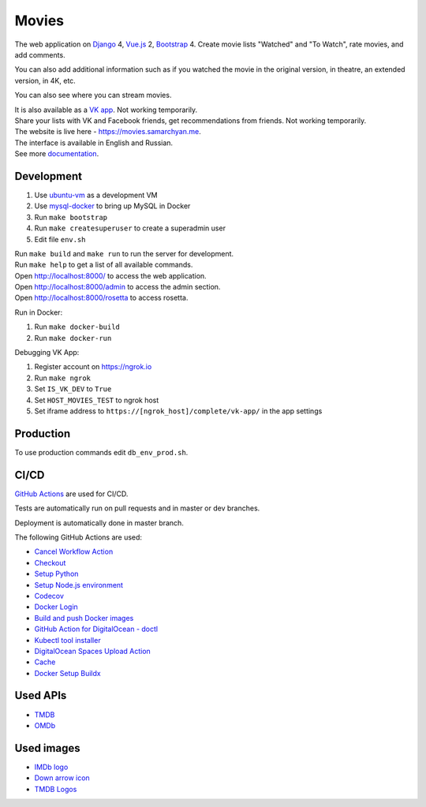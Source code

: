 Movies
==============

|Deployment Status| |Requirements Status| |Codecov|

The web application on Django_ 4, Vue.js_ 2, Bootstrap_ 4. Create movie lists "Watched" and "To Watch", rate movies, and add comments.

You can also add additional information such as if you watched the movie in the original version, in theatre, an extended version, in 4K, etc.

You can also see where you can stream movies.

| It is also available as a `VK app`_. Not working temporarily.
| Share your lists with VK and Facebook friends, get recommendations from friends. Not working temporarily.
| The website is live here - https://movies.samarchyan.me.
| The interface is available in English and Russian.
| See more documentation_.

Development
----------------------------
1. Use ubuntu-vm_ as a development VM
2. Use mysql-docker_ to bring up MySQL in Docker
3. Run ``make bootstrap``
4. Run ``make createsuperuser`` to create a superadmin user
5. Edit file ``env.sh``

| Run ``make build`` and ``make run`` to run the server for development.
| Run ``make help`` to get a list of all available commands.

| Open http://localhost:8000/ to access the web application.
| Open http://localhost:8000/admin to access the admin section.
| Open http://localhost:8000/rosetta to access rosetta.

Run in Docker:

1. Run ``make docker-build``
2. Run ``make docker-run``

Debugging VK App:

1. Register account on https://ngrok.io
2. Run ``make ngrok``
3. Set ``IS_VK_DEV`` to ``True``
4. Set ``HOST_MOVIES_TEST`` to ngrok host
5. Set iframe address to ``https://[ngrok_host]/complete/vk-app/`` in the app settings

Production
----------------------------
To use production commands edit ``db_env_prod.sh``.

CI/CD
----------------------------
`GitHub Actions`_  are used for CI/CD.

Tests are automatically run on pull requests and in master or dev branches.

Deployment is automatically done in master branch.

The following GitHub Actions are used:

* `Cancel Workflow Action`_
* Checkout_
* `Setup Python`_
* `Setup Node.js environment`_
* Codecov_
* `Docker Login`_
* `Build and push Docker images`_
* `GitHub Action for DigitalOcean - doctl`_
* `Kubectl tool installer`_
* `DigitalOcean Spaces Upload Action`_
* Cache_
* `Docker Setup Buildx`_

Used APIs
--------------
* TMDB_
* OMDb_

Used images
-----------
* `IMDb logo`_
* `Down arrow icon`_
* `TMDB Logos`_

.. |Requirements Status| image:: https://requires.io/github/desecho/movies/requirements.svg?branch=master
   :target: https://requires.io/github/desecho/movies/requirements/?branch=master

.. |Codecov| image:: https://codecov.io/gh/desecho/movies/branch/master/graph/badge.svg
   :target: https://codecov.io/gh/desecho/movies

.. |Deployment Status| image:: https://github.com/desecho/movies/actions/workflows/deployment.yaml/badge.svg
   :target: https://github.com/desecho/movies/actions/workflows/deployment.yaml

.. _TMDB: https://www.themoviedb.org/
.. _OMDb: http://www.omdbapi.com/

.. _documentation: https://github.com/desecho/movies/blob/master/doc.rst

.. _Vue.js: https://vuejs.org/
.. _Bootstrap: https://getbootstrap.com/
.. _Django: https://www.djangoproject.com/

.. _ubuntu-vm: https://github.com/desecho/ubuntu-vm
.. _mysql-docker: https://github.com/desecho/mysql-docker

.. _GitHub Actions: https://github.com/features/actions
.. _Cancel Workflow Action: https://github.com/marketplace/actions/cancel-workflow-action
.. _Checkout: https://github.com/marketplace/actions/checkout
.. _Setup Python: https://github.com/marketplace/actions/setup-python
.. _Setup Node.js environment: https://github.com/marketplace/actions/setup-node-js-environment
.. _Codecov: https://github.com/marketplace/actions/codecov
.. _Docker Login: https://github.com/marketplace/actions/docker-login
.. _Build and push Docker images: https://github.com/marketplace/actions/build-and-push-docker-images
.. _GitHub Action for DigitalOcean - doctl: https://github.com/marketplace/actions/github-action-for-digitalocean-doctl
.. _Kubectl tool installer: https://github.com/marketplace/actions/kubectl-tool-installer
.. _DigitalOcean Spaces Upload Action: https://github.com/marketplace/actions/digitalocean-spaces-upload-action
.. _Cache: https://github.com/marketplace/actions/cache
.. _Docker Setup Buildx: https://github.com/marketplace/actions/docker-setup-buildx

.. _VK app: http://vk.com/app3504693_2912142

.. _IMDb logo: https://commons.wikimedia.org/wiki/File:IMDB_Logo_2016.svg
.. _Down arrow icon: https://www.iconfinder.com/icons/211614/arrow_b_down_icon
.. _TMDB Logos: https://www.themoviedb.org/about/logos-attribution
